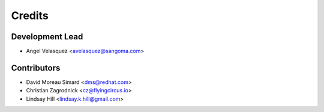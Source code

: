 =======
Credits
=======

Development Lead
----------------

* Angel Velasquez <avelasquez@sangoma.com>

Contributors
------------

* David Moreau Simard <dms@redhat.com>
* Christian Zagrodnick <cz@flyingcircus.io>
* Lindsay Hill <lindsay.k.hill@gmail.com> 
